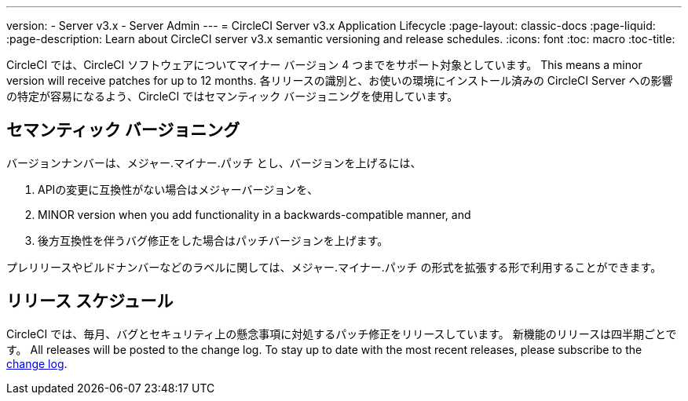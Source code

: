 ---
version:
- Server v3.x
- Server Admin
---
= CircleCI Server v3.x Application Lifecycle
:page-layout: classic-docs
:page-liquid:
:page-description: Learn about CircleCI server v3.x semantic versioning and release schedules.
:icons: font
:toc: macro
:toc-title:

CircleCI では、CircleCI ソフトウェアについてマイナー バージョン 4 つまでをサポート対象としています。 This means a minor version will receive patches for up to 12 months. 各リリースの識別と、お使いの環境にインストール済みの CircleCI Server への影響の特定が容易になるよう、CircleCI ではセマンティック バージョニングを使用しています。

## セマンティック バージョニング
バージョンナンバーは、メジャー.マイナー.パッチ とし、バージョンを上げるには、

. APIの変更に互換性がない場合はメジャーバージョンを、
. MINOR version when you add functionality in a backwards-compatible manner, and
. 後方互換性を伴うバグ修正をした場合はパッチバージョンを上げます。

プレリリースやビルドナンバーなどのラベルに関しては、メジャー.マイナー.パッチ の形式を拡張する形で利用することができます。

## リリース スケジュール
CircleCI では、毎月、バグとセキュリティ上の懸念事項に対処するパッチ修正をリリースしています。 新機能のリリースは四半期ごとです。 All releases will be posted to the change log. To stay up to date with the most recent releases, please subscribe to the https://circleci.com/server/changelog/[change log].
